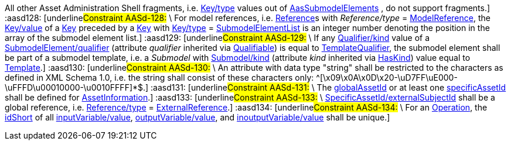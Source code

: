 ////
Copyright (c) 2023 Industrial Digital Twin Association

This work is licensed under a [Creative Commons Attribution 4.0 International License](
https://creativecommons.org/licenses/by/4.0/).

SPDX-License-Identifier: CC-BY-4.0
////

// Constraints

:aasd002: pass:q[[underline]#Constraint AASd-002:# \
xref:ROOT:spec-metamodel/common.adoc#Referable[idShort] of xref:ROOT:spec-metamodel/common.adoc#Referable[Referable]s shall only feature letters, digits, hyphen ("-") and underscore ("\_"); starting mandatory with a letter, and not ending with a hyphen, i.e. ^[a-zA-Z][a-zA-Z0-9_-]*[a-zA-Z0-9_]+$.]
:aasd005: pass:q[[underline]#Constraint AASd-005:# \
If xref:ROOT:spec-metamodel/common.adoc#AdministrativeInformation[AdministrativeInformation/version] is not specified, xref:ROOT:spec-metamodel/common.adoc#AdministrativeInformation[AdministrativeInformation/revision] shall also be unspecified. \
This means that a revision requires a version. \
If there is no version, there is no revision. \
Revision is optional.]
:aasd006: pass:q[[underline]#Constraint AASd-006:# \
If both, the _value_ and the _valueId_ of a xref:ROOT:spec-metamodel/common.adoc#Qualifier[Qualifier] are present, the value needs to be identical to the value of the referenced coded value in xref:ROOT:spec-metamodel/common.adoc#Qualifier[Qualifier/valueId].]
:aasd007: pass:q[[underline]#Constraint AASd-007:# \
If both the xref:ROOT:spec-metamodel/submodel-elements.adoc#Property[Property/value] and the xref:ROOT:spec-metamodel/submodel-elements.adoc#Property[Property/valueId] are present, the value of xref:ROOT:spec-metamodel/submodel-elements.adoc#Property[Property/value] needs to be identical to the value of the referenced coded value in xref:ROOT:spec-metamodel/submodel-elements.adoc#Property[Property/valueId].]
:aasd012: pass:q[[underline]#Constraint AASd-012:# \
If both the xref:ROOT:spec-metamodel/submodel-elements.adoc#MultiLanguageProperty[MultiLanguageProperty/value] and the xref:ROOT:spec-metamodel/submodel-elements.adoc#MultiLanguageProperty[MultiLanguageProperty/valueId] are present, the meaning must be the same for each string in a specific language, as specified in xref:ROOT:spec-metamodel/submodel-elements.adoc#MultiLanguageProperty[MultiLanguageProperty/valueId].]
:aasd014: pass:q[[underline]#Constraint AASd-014:# \
Either the attribute xref:ROOT:spec-metamodel/core.adoc#AssetInformation[globalAssetId] or xref:ROOT:spec-metamodel/core.adoc#AssetInformation[specificAssetId] of an _Entity_ must be set if xref:ROOT:spec-metamodel/submodel-elements.adoc#Entity[Entity/entityType] is set to "xref:ROOT:spec-metamodel/submodel-elements.adoc#EntityType[SelfManagedEntity]".]
:aasd020: pass:q[[underline]#Constraint AASd-020:# \
The value of xref:ROOT:spec-metamodel/common.adoc#Qualifier[Qualifier/value] shall be consistent with the data type as defined in xref:ROOT:spec-metamodel/common.adoc#Qualifier[Qualifier/valueType].]
:aasd021: pass:q[[underline]#Constraint AASd-021:# \
Every qualifiable can only have one qualifier with the same xref:ROOT:spec-metamodel/common.adoc#Qualifier[Qualifier/valueType].]
:aasd022: pass:q[[underline]#Constraint AASd-022:# \
xref:ROOT:spec-metamodel/common.adoc#Referable[idShort] of non-identifiable referables within the same name space shall be unique (case-sensitive).]
:aasd077: pass:q[[underline]#Constraint AASd-077:# \
The name of an extension (_Extension/name_) within _HasExtensions_ needs to be unique.]
:aasd080: pass:q[[underline]#Constraint AASd-080:# \
In case xref:ROOT:spec-metamodel/referencing.adoc#Key[Key/type] == _GlobalReference_ _idType_ shall not be any LocalKeyType (_IdShort, FragmentId_).]
:aasd081: pass:q[[underline]#Constraint AASd-081:# \
In case xref:ROOT:spec-metamodel/referencing.adoc#Key[Key/type] == AssetAdministrationShell Key/idType shall not be any LocalKeyType (IdShort, FragmentId).]
:aasd090: pass:q[[underline]#Constraint AASd-090:# \
For data elements, _category_ (inherited by xref:ROOT:spec-metamodel/common.adoc#Referable[Referable]) shall be one of the following values: CONSTANT, PARAMETER or VARIABLE. \
Default: VARIABLE]
:aasd107: pass:q[[underline]#Constraint AASd-107:# \
If a first level child element in a xref:ROOT:spec-metamodel/submodel-elements.adoc#SubmodelElementList[SubmodelElementList] has a xref:ROOT:spec-metamodel/common.adoc#HasSemantics[semanticId], it shall be identical to xref:ROOT:spec-metamodel/submodel-elements.adoc#SubmodelElementList[SubmodelElementList/semanticIdListElement].]
:aasd108: pass:q[[underline]#Constraint AASd-108:# \
All first level child elements in a xref:ROOT:spec-metamodel/submodel-elements.adoc#SubmodelElementList[SubmodelElementList] shall have the same submodel element type as specified in xref:ROOT:spec-metamodel/submodel-elements.adoc#SubmodelElementList[SubmodelElementList/typeValueListElement].]
:aasd109: pass:q[[underline]#Constraint AASd-109:# \
If _SubmodelElementList/typeValueListElement_ is equal to _Property_ or _Range,_ _SubmodelElementList/valueTypeListElement_ shall be set and all first level child elements in the xref:ROOT:spec-metamodel/submodel-elements.adoc#SubmodelElementList[SubmodelElementList] shall have the value type as specified in xref:ROOT:spec-metamodel/submodel-elements.adoc#SubmodelElementList[SubmodelElementList/typeValueListElement].]
:aasd114: pass:q[[underline]#Constraint AASd-114:# \
If two first level child elements in a xref:ROOT:spec-metamodel/submodel-elements.adoc#SubmodelElementList[SubmodelElementList] have a xref:ROOT:spec-metamodel/common.adoc#HasSemantics[semanticId], they shall be identical.]
:aasd115: pass:q[[underline]#Constraint AASd-115:# \
If a first level child element in a xref:ROOT:spec-metamodel/submodel-elements.adoc#SubmodelElementList[SubmodelElementList] does not specify a xref:ROOT:spec-metamodel/common.adoc#HasSemantics[semanticId], the value is assumed to be identical to _SubmodelElementList/semanticIdListElement_.]
:aasd116: pass:q[[underline]#Constraint AASd-116:# \
"globalAssetId" (case-insensitive) is a reserved key for SpecificAssetId/name with the semantics as defined in `\https://admin-shell.io/aas/3/1/AssetInformation/globalAssetId`.]
:aasd117: pass:q[[underline]#Constraint AASd-117:# \
xref:ROOT:spec-metamodel/common.adoc#Referable[idShort] of non-identifiable __Referable__s not being a direct child of a xref:ROOT:spec-metamodel/submodel-elements.adoc#SubmodelElementList[SubmodelElementList] shall be specified.]
:aasd118: pass:q[[underline]#Constraint AASd-118:# \
If a supplemental semantic ID (xref:ROOT:spec-metamodel/core.adoc#HasSemantics[HasSemantics/supplementalSemanticId]) is defined, there shall also be a main semantic ID (xref:ROOT:spec-metamodel/core.adoc#HasSemantics[HasSemantics/semanticId]).]
:aasd119: pass:q[[underline]#Constraint AASd-119:# \
If any xref:ROOT:spec-metamodel/common.adoc#Qualifier[Qualifier/kind] value of a _Qualifiable/qualifier_ is equal to xref:ROOT:spec-metamodel/common.adoc#QualifierKind[TemplateQualifier] and the qualified element inherits from "_hasKind"_, the qualified element shall be of kind _Template_ (_HasKind/kind = "Template"_).]
:aasd121: pass:q[[underline]#Constraint AASd-121:# \
For xref:ROOT:spec-metamodel/referencing.adoc#Reference[Reference]s, the value of xref:ROOT:spec-metamodel/referencing.adoc#Key[Key/type] of the first _key_ of _Reference/keys_ shall be one of xref:ROOT:spec-metamodel/referencing.adoc#GloballyIdentifiables[GloballyIdentifiables].]
:aasd122: pass:q[[underline]#Constraint AASd-122:# \
For external references, i.e. xref:ROOT:spec-metamodel/referencing.adoc#Reference[Reference]s with _Reference/type_ = xref:ROOT:spec-metamodel/referencing.adoc#ReferenceTypes[ExternalReference], the value of xref:ROOT:spec-metamodel/referencing.adoc#Key[Key/type] of the first key of _Reference/keys_ shall be one of xref:ROOT:spec-metamodel/referencing.adoc#GenericGloballyIdentifiables[GenericGloballyIdentifiables].]
:aasd123: pass:q[[underline]#Constraint AASd-123:# \
For model references, i.e. xref:ROOT:spec-metamodel/referencing.adoc#Reference[Reference]s with _Reference/type_ = xref:ROOT:spec-metamodel/referencing.adoc#ReferenceTypes[ModelReference], the value of xref:ROOT:spec-metamodel/referencing.adoc#Key[Key/type] of the first _key_ of _Reference/keys_ shall be one of xref:ROOT:spec-metamodel/referencing.adoc#AasIdentifiables[AasIdentifiables].]
:aasd124: pass:q[[underline]#Constraint AASd-124:# \
For external references, i.e. xref:ROOT:spec-metamodel/referencing.adoc#Reference[Reference]s with _Reference/type_ = xref:ROOT:spec-metamodel/referencing.adoc#ReferenceTypes[ExternalReference], the last _key_ of _Reference/keys_ shall be either one of _GenericGloballyIdentifiables_ or one of xref:ROOT:spec-metamodel/referencing.adoc#GenericFragmentKeys[GenericFragmentKeys].]
:aasd125: pass:q[[underline]#Constraint AASd-125:# \
For model references, i.e. xref:ROOT:spec-metamodel/referencing.adoc#Reference[Reference]s with xref:ROOT:spec-metamodel/referencing.adoc#Reference[Reference/type] = xref:ROOT:spec-metamodel/referencing.adoc#ReferenceTypes[ModelReference] with more than one key in _Reference/keys_, the value of xref:ROOT:spec-metamodel/referencing.adoc#Key[Key/type] of each of the keys following the first key of _Reference/keys_ shall be one of xref:ROOT:spec-metamodel/referencing.adoc#FragmentKeys[FragmentKeys].]
:aasd126: pass:q[[underline]#Constraint AASd-126:# \
For model references, i.e. xref:ROOT:spec-metamodel/referencing.adoc#Reference[Reference]s with _Reference/type_ = xref:ROOT:spec-metamodel/referencing.adoc#ReferenceTypes[ModelReference] with more than one key in _Reference/keys,_ the value of xref:ROOT:spec-metamodel/referencing.adoc#Key[Key/type] of the last xref:ROOT:spec-metamodel/referencing.adoc#Key[Key] in the reference key chain may be one of xref:ROOT:spec-metamodel/referencing.adoc#GenericFragmentKeys[GenericFragmentKeys] or no key at all shall have a value out of xref:ROOT:spec-metamodel/referencing.adoc#GenericFragmentKeys[GenericFragmentKeys].]
:aasd127: pass:q[[underline]#Constraint AASd-127:# \
For model references, i.e. xref:ROOT:spec-metamodel/referencing.adoc#Reference[Reference]s with _Reference/type_ = xref:ROOT:spec-metamodel/referencing.adoc#ReferenceTypes[ModelReference] with more than one key in _Reference/keys,_ a key with xref:ROOT:spec-metamodel/referencing.adoc#Key[Key/type] _FragmentReference_ shall be preceded by a key with xref:ROOT:spec-metamodel/referencing.adoc#Key[Key/type] _File_ or _Blob_. 
All other Asset Administration Shell fragments, i.e. xref:ROOT:spec-metamodel/referencing.adoc#Key[Key/type] values out of xref:ROOT:spec-metamodel/referencing.adoc#AasSubmodelElements[AasSubmodelElements] , do not support fragments.]
:aasd128: pass:q[[underline]#Constraint AASd-128:# \
For model references, i.e. xref:ROOT:spec-metamodel/referencing.adoc#Reference[Reference]s with _Reference/type_ = xref:ROOT:spec-metamodel/referencing.adoc#ReferenceTypes[ModelReference], the xref:ROOT:spec-metamodel/referencing.adoc#Key[Key/value] of a xref:ROOT:spec-metamodel/referencing.adoc#Key[Key] preceded by a xref:ROOT:spec-metamodel/referencing.adoc#Key[Key] with xref:ROOT:spec-metamodel/referencing.adoc#Key[Key/type] = xref:ROOT:spec-metamodel/submodel-elements.adoc#SubmodelElementList[SubmodelElementList] is an integer number denoting the position in the array of the submodel element list.]
:aasd129: pass:q[[underline]#Constraint AASd-129:# \
If any xref:ROOT:spec-metamodel/common.adoc#Qualifier[Qualifier/kind] value of a xref:ROOT:spec-metamodel/submodel-elements.adoc#SubmodelElement[SubmodelElement/qualifier] (attribute _qualifier_ inherited via xref:ROOT:spec-metamodel/common.adoc#Qualifiable[Qualifiable]) is equal to xref:ROOT:spec-metamodel/common.adoc#QualifierKind[TemplateQualifier], the submodel element shall be part of a submodel template, i.e. a _Submodel_ with xref:ROOT:spec-metamodel/core.adoc#Submodel[Submodel/kind] (attribute _kind_ inherited via xref:ROOT:spec-metamodel/common.adoc#HasKind[HasKind]) value equal to xref:ROOT:spec-metamodel/common.adoc#ModellingKind[Template].]
:aasd130: pass:q[[underline]#Constraint AASd-130:# \
An attribute with data type "string" shall be restricted to the characters as defined in XML Schema 1.0, i.e. the string shall consist of these characters only: ^[\x09\x0A\x0D\x20-\uD7FF\uE000-\uFFFD\u00010000-\u0010FFFF]*$.]
:aasd131: pass:q[[underline]#Constraint AASd-131:# \
The xref:ROOT:spec-metamodel/core.adoc#AssetInformation[globalAssetId] or at least one xref:ROOT:spec-metamodel/core.adoc#AssetInformation[specificAssetId] shall be defined for xref:ROOT:spec-metamodel/core.adoc#AssetInformation[AssetInformation].]
:aasd133: pass:q[[underline]#Constraint AASd-133:# \
xref:ROOT:spec-metamodel/core.adoc#SpecificAssetId[SpecificAssetId/externalSubjectId] shall be a global reference, i.e. xref:ROOT:spec-metamodel/referencing.adoc#Reference[Reference/type]  = xref:ROOT:spec-metamodel/referencing.adoc#ReferenceTypes[ExternalReference].]
:aasd134: pass:q[[underline]#Constraint AASd-134:# \
For an xref:ROOT:spec-metamodel/submodel-elements.adoc#Operation[Operation], the xref:ROOT:spec-metamodel/common.adoc#Referable[idShort] of all xref:ROOT:spec-metamodel/submodel-elements.adoc#Operation[inputVariable/value], xref:ROOT:spec-metamodel/submodel-elements.adoc#Operation[outputVariable/value], and xref:ROOT:spec-metamodel/submodel-elements.adoc#Operation[inoutputVariable/value] shall be unique.]



